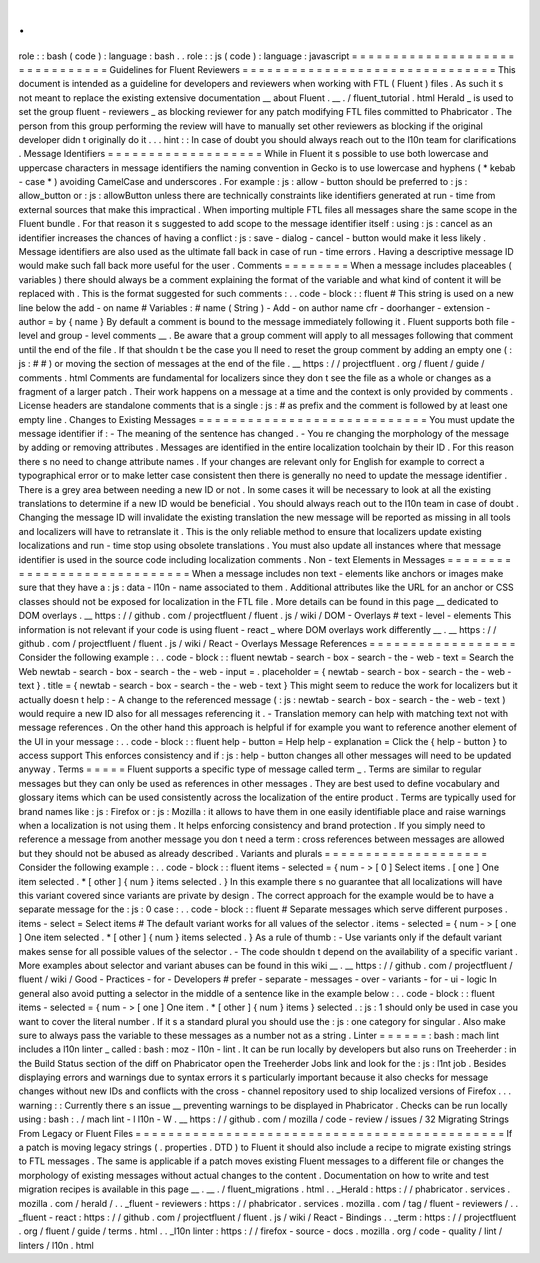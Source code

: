 .
.
role
:
:
bash
(
code
)
:
language
:
bash
.
.
role
:
:
js
(
code
)
:
language
:
javascript
=
=
=
=
=
=
=
=
=
=
=
=
=
=
=
=
=
=
=
=
=
=
=
=
=
=
=
=
=
=
=
Guidelines
for
Fluent
Reviewers
=
=
=
=
=
=
=
=
=
=
=
=
=
=
=
=
=
=
=
=
=
=
=
=
=
=
=
=
=
=
=
This
document
is
intended
as
a
guideline
for
developers
and
reviewers
when
working
with
FTL
(
Fluent
)
files
.
As
such
it
s
not
meant
to
replace
the
existing
extensive
documentation
__
about
Fluent
.
__
.
/
fluent_tutorial
.
html
Herald
_
is
used
to
set
the
group
fluent
-
reviewers
_
as
blocking
reviewer
for
any
patch
modifying
FTL
files
committed
to
Phabricator
.
The
person
from
this
group
performing
the
review
will
have
to
manually
set
other
reviewers
as
blocking
if
the
original
developer
didn
t
originally
do
it
.
.
.
hint
:
:
In
case
of
doubt
you
should
always
reach
out
to
the
l10n
team
for
clarifications
.
Message
Identifiers
=
=
=
=
=
=
=
=
=
=
=
=
=
=
=
=
=
=
=
While
in
Fluent
it
s
possible
to
use
both
lowercase
and
uppercase
characters
in
message
identifiers
the
naming
convention
in
Gecko
is
to
use
lowercase
and
hyphens
(
*
kebab
-
case
*
)
avoiding
CamelCase
and
underscores
.
For
example
:
js
:
allow
-
button
should
be
preferred
to
:
js
:
allow_button
or
:
js
:
allowButton
unless
there
are
technically
constraints
like
identifiers
generated
at
run
-
time
from
external
sources
that
make
this
impractical
.
When
importing
multiple
FTL
files
all
messages
share
the
same
scope
in
the
Fluent
bundle
.
For
that
reason
it
s
suggested
to
add
scope
to
the
message
identifier
itself
:
using
:
js
:
cancel
as
an
identifier
increases
the
chances
of
having
a
conflict
:
js
:
save
-
dialog
-
cancel
-
button
would
make
it
less
likely
.
Message
identifiers
are
also
used
as
the
ultimate
fall
back
in
case
of
run
-
time
errors
.
Having
a
descriptive
message
ID
would
make
such
fall
back
more
useful
for
the
user
.
Comments
=
=
=
=
=
=
=
=
When
a
message
includes
placeables
(
variables
)
there
should
always
be
a
comment
explaining
the
format
of
the
variable
and
what
kind
of
content
it
will
be
replaced
with
.
This
is
the
format
suggested
for
such
comments
:
.
.
code
-
block
:
:
fluent
#
This
string
is
used
on
a
new
line
below
the
add
-
on
name
#
Variables
:
#
name
(
String
)
-
Add
-
on
author
name
cfr
-
doorhanger
-
extension
-
author
=
by
{
name
}
By
default
a
comment
is
bound
to
the
message
immediately
following
it
.
Fluent
supports
both
file
-
level
and
group
-
level
comments
__
.
Be
aware
that
a
group
comment
will
apply
to
all
messages
following
that
comment
until
the
end
of
the
file
.
If
that
shouldn
t
be
the
case
you
ll
need
to
reset
the
group
comment
by
adding
an
empty
one
(
:
js
:
#
#
)
or
moving
the
section
of
messages
at
the
end
of
the
file
.
__
https
:
/
/
projectfluent
.
org
/
fluent
/
guide
/
comments
.
html
Comments
are
fundamental
for
localizers
since
they
don
t
see
the
file
as
a
whole
or
changes
as
a
fragment
of
a
larger
patch
.
Their
work
happens
on
a
message
at
a
time
and
the
context
is
only
provided
by
comments
.
License
headers
are
standalone
comments
that
is
a
single
:
js
:
#
as
prefix
and
the
comment
is
followed
by
at
least
one
empty
line
.
Changes
to
Existing
Messages
=
=
=
=
=
=
=
=
=
=
=
=
=
=
=
=
=
=
=
=
=
=
=
=
=
=
=
=
You
must
update
the
message
identifier
if
:
-
The
meaning
of
the
sentence
has
changed
.
-
You
re
changing
the
morphology
of
the
message
by
adding
or
removing
attributes
.
Messages
are
identified
in
the
entire
localization
toolchain
by
their
ID
.
For
this
reason
there
s
no
need
to
change
attribute
names
.
If
your
changes
are
relevant
only
for
English
for
example
to
correct
a
typographical
error
or
to
make
letter
case
consistent
then
there
is
generally
no
need
to
update
the
message
identifier
.
There
is
a
grey
area
between
needing
a
new
ID
or
not
.
In
some
cases
it
will
be
necessary
to
look
at
all
the
existing
translations
to
determine
if
a
new
ID
would
be
beneficial
.
You
should
always
reach
out
to
the
l10n
team
in
case
of
doubt
.
Changing
the
message
ID
will
invalidate
the
existing
translation
the
new
message
will
be
reported
as
missing
in
all
tools
and
localizers
will
have
to
retranslate
it
.
This
is
the
only
reliable
method
to
ensure
that
localizers
update
existing
localizations
and
run
-
time
stop
using
obsolete
translations
.
You
must
also
update
all
instances
where
that
message
identifier
is
used
in
the
source
code
including
localization
comments
.
Non
-
text
Elements
in
Messages
=
=
=
=
=
=
=
=
=
=
=
=
=
=
=
=
=
=
=
=
=
=
=
=
=
=
=
=
=
When
a
message
includes
non
text
-
elements
like
anchors
or
images
make
sure
that
they
have
a
:
js
:
data
-
l10n
-
name
associated
to
them
.
Additional
attributes
like
the
URL
for
an
anchor
or
CSS
classes
should
not
be
exposed
for
localization
in
the
FTL
file
.
More
details
can
be
found
in
this
page
__
dedicated
to
DOM
overlays
.
__
https
:
/
/
github
.
com
/
projectfluent
/
fluent
.
js
/
wiki
/
DOM
-
Overlays
#
text
-
level
-
elements
This
information
is
not
relevant
if
your
code
is
using
fluent
-
react
_
where
DOM
overlays
work
differently
__
.
__
https
:
/
/
github
.
com
/
projectfluent
/
fluent
.
js
/
wiki
/
React
-
Overlays
Message
References
=
=
=
=
=
=
=
=
=
=
=
=
=
=
=
=
=
=
Consider
the
following
example
:
.
.
code
-
block
:
:
fluent
newtab
-
search
-
box
-
search
-
the
-
web
-
text
=
Search
the
Web
newtab
-
search
-
box
-
search
-
the
-
web
-
input
=
.
placeholder
=
{
newtab
-
search
-
box
-
search
-
the
-
web
-
text
}
.
title
=
{
newtab
-
search
-
box
-
search
-
the
-
web
-
text
}
This
might
seem
to
reduce
the
work
for
localizers
but
it
actually
doesn
t
help
:
-
A
change
to
the
referenced
message
(
:
js
:
newtab
-
search
-
box
-
search
-
the
-
web
-
text
)
would
require
a
new
ID
also
for
all
messages
referencing
it
.
-
Translation
memory
can
help
with
matching
text
not
with
message
references
.
On
the
other
hand
this
approach
is
helpful
if
for
example
you
want
to
reference
another
element
of
the
UI
in
your
message
:
.
.
code
-
block
:
:
fluent
help
-
button
=
Help
help
-
explanation
=
Click
the
{
help
-
button
}
to
access
support
This
enforces
consistency
and
if
:
js
:
help
-
button
changes
all
other
messages
will
need
to
be
updated
anyway
.
Terms
=
=
=
=
=
Fluent
supports
a
specific
type
of
message
called
term
_
.
Terms
are
similar
to
regular
messages
but
they
can
only
be
used
as
references
in
other
messages
.
They
are
best
used
to
define
vocabulary
and
glossary
items
which
can
be
used
consistently
across
the
localization
of
the
entire
product
.
Terms
are
typically
used
for
brand
names
like
:
js
:
Firefox
or
:
js
:
Mozilla
:
it
allows
to
have
them
in
one
easily
identifiable
place
and
raise
warnings
when
a
localization
is
not
using
them
.
It
helps
enforcing
consistency
and
brand
protection
.
If
you
simply
need
to
reference
a
message
from
another
message
you
don
t
need
a
term
:
cross
references
between
messages
are
allowed
but
they
should
not
be
abused
as
already
described
.
Variants
and
plurals
=
=
=
=
=
=
=
=
=
=
=
=
=
=
=
=
=
=
=
=
Consider
the
following
example
:
.
.
code
-
block
:
:
fluent
items
-
selected
=
{
num
-
>
[
0
]
Select
items
.
[
one
]
One
item
selected
.
*
[
other
]
{
num
}
items
selected
.
}
In
this
example
there
s
no
guarantee
that
all
localizations
will
have
this
variant
covered
since
variants
are
private
by
design
.
The
correct
approach
for
the
example
would
be
to
have
a
separate
message
for
the
:
js
:
0
case
:
.
.
code
-
block
:
:
fluent
#
Separate
messages
which
serve
different
purposes
.
items
-
select
=
Select
items
#
The
default
variant
works
for
all
values
of
the
selector
.
items
-
selected
=
{
num
-
>
[
one
]
One
item
selected
.
*
[
other
]
{
num
}
items
selected
.
}
As
a
rule
of
thumb
:
-
Use
variants
only
if
the
default
variant
makes
sense
for
all
possible
values
of
the
selector
.
-
The
code
shouldn
t
depend
on
the
availability
of
a
specific
variant
.
More
examples
about
selector
and
variant
abuses
can
be
found
in
this
wiki
__
.
__
https
:
/
/
github
.
com
/
projectfluent
/
fluent
/
wiki
/
Good
-
Practices
-
for
-
Developers
#
prefer
-
separate
-
messages
-
over
-
variants
-
for
-
ui
-
logic
In
general
also
avoid
putting
a
selector
in
the
middle
of
a
sentence
like
in
the
example
below
:
.
.
code
-
block
:
:
fluent
items
-
selected
=
{
num
-
>
[
one
]
One
item
.
*
[
other
]
{
num
}
items
}
selected
.
:
js
:
1
should
only
be
used
in
case
you
want
to
cover
the
literal
number
.
If
it
s
a
standard
plural
you
should
use
the
:
js
:
one
category
for
singular
.
Also
make
sure
to
always
pass
the
variable
to
these
messages
as
a
number
not
as
a
string
.
Linter
=
=
=
=
=
=
:
bash
:
mach
lint
includes
a
l10n
linter
_
called
:
bash
:
moz
-
l10n
-
lint
.
It
can
be
run
locally
by
developers
but
also
runs
on
Treeherder
:
in
the
Build
Status
section
of
the
diff
on
Phabricator
open
the
Treeherder
Jobs
link
and
look
for
the
:
js
:
l1nt
job
.
Besides
displaying
errors
and
warnings
due
to
syntax
errors
it
s
particularly
important
because
it
also
checks
for
message
changes
without
new
IDs
and
conflicts
with
the
cross
-
channel
repository
used
to
ship
localized
versions
of
Firefox
.
.
.
warning
:
:
Currently
there
s
an
issue
__
preventing
warnings
to
be
displayed
in
Phabricator
.
Checks
can
be
run
locally
using
:
bash
:
.
/
mach
lint
-
l
l10n
-
W
.
__
https
:
/
/
github
.
com
/
mozilla
/
code
-
review
/
issues
/
32
Migrating
Strings
From
Legacy
or
Fluent
Files
=
=
=
=
=
=
=
=
=
=
=
=
=
=
=
=
=
=
=
=
=
=
=
=
=
=
=
=
=
=
=
=
=
=
=
=
=
=
=
=
=
=
=
=
=
If
a
patch
is
moving
legacy
strings
(
.
properties
.
DTD
)
to
Fluent
it
should
also
include
a
recipe
to
migrate
existing
strings
to
FTL
messages
.
The
same
is
applicable
if
a
patch
moves
existing
Fluent
messages
to
a
different
file
or
changes
the
morphology
of
existing
messages
without
actual
changes
to
the
content
.
Documentation
on
how
to
write
and
test
migration
recipes
is
available
in
this
page
__
.
__
.
/
fluent_migrations
.
html
.
.
_Herald
:
https
:
/
/
phabricator
.
services
.
mozilla
.
com
/
herald
/
.
.
_fluent
-
reviewers
:
https
:
/
/
phabricator
.
services
.
mozilla
.
com
/
tag
/
fluent
-
reviewers
/
.
.
_fluent
-
react
:
https
:
/
/
github
.
com
/
projectfluent
/
fluent
.
js
/
wiki
/
React
-
Bindings
.
.
_term
:
https
:
/
/
projectfluent
.
org
/
fluent
/
guide
/
terms
.
html
.
.
_l10n
linter
:
https
:
/
/
firefox
-
source
-
docs
.
mozilla
.
org
/
code
-
quality
/
lint
/
linters
/
l10n
.
html
